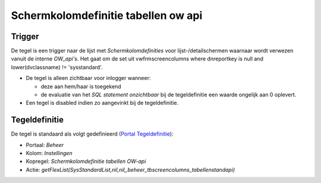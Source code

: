 Schermkolomdefinitie tabellen ow api
====================================

Trigger
-------

De tegel is een trigger naar de lijst met *Schermkolomdefinities* voor
lijst-/detailschermen waarnaar wordt verwezen vanuit de interne
*OW_api's*. Het gaat om de set uit vwfrmscreencolumns where dnreportkey
is null and lower(dvclassname) != 'sysstandard'.

-  De tegel is alleen zichtbaar voor inlogger wanneer:

   -  deze aan hem/haar is toegekend
   -  de evaluatie van het *SQL statement onzichtbaar* bij de
      tegeldefinitie een waarde ongelijk aan 0 oplevert.

-  Een tegel is disabled indien zo aangevinkt bij de tegeldefinitie.

Tegeldefinitie
--------------

De tegel is standaard als volgt gedefinieerd (`Portal
Tegeldefinitie </docs/instellen_inrichten/portaldefinitie/portal_tegel.md>`__):

-  Portaal: *Beheer*
-  Kolom: *Instellingen*
-  Kopregel: *Schermkolomdefinitie tabellen OW-api*
-  Actie:
   *getFlexList(SysStandardList,nil,nil,,beheer_tbscreencolumns_tabellenstandapi)*
